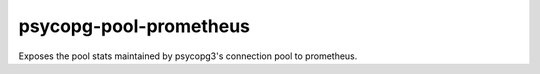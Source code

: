 =======================
psycopg-pool-prometheus
=======================
.. image:: https://readthedocs.org/projects/psycopg-pool-prometheus/badge/?version=latest
    :target: https://psycopg-pool-prometheus.readthedocs.io/en/latest/?badge=latest

.. image:: https://badge.fury.io/py/psycopg-pool-prometheus.svg
    :target: https://badge.fury.io/py/psycopg-pool-prometheus

Exposes the pool stats maintained by psycopg3's connection pool to prometheus.


